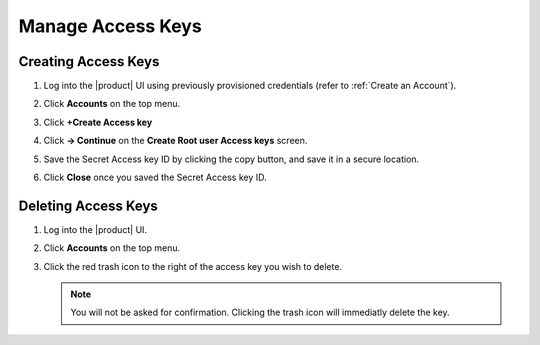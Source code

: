 .. _manage_access_keys:

Manage Access Keys
==================

Creating Access Keys
--------------------

#. Log into the |product| UI using previously provisioned credentials (refer to :ref:`Create an Account`).

   .. image:: ../../graphics/sign_into_artesca.PNG

#. Click **Accounts** on the top menu.

   .. image:: ../../graphics/account_banner.PNG

#. Click **+Create Access key**

   .. image:: ../../graphics/accounts-page.PNG

#. Click **-> Continue** on the **Create Root user Access keys** screen.

   .. image:: ../../graphics/root_user_access_keys_dialog.PNG

#. Save the Secret Access key ID by clicking the copy button, and save it in a secure location.
   
   .. image:: ../../graphics/close_button.PNG

#. Click **Close** once you saved the Secret Access key ID.

Deleting Access Keys
--------------------

#. Log into the |product| UI.

   .. image:: ../../graphics/sign_into_artesca.PNG

#. Click **Accounts** on the top menu.

   .. image:: ../../graphics/account_banner.PNG

#. Click the red trash icon to the right of the access key you wish to delete. 

   .. note::

	   You will not be asked for confirmation. Clicking the trash icon will immediatly delete the key. 
   
   .. image:: ../../graphics/delete_access_key_icon.PNG

